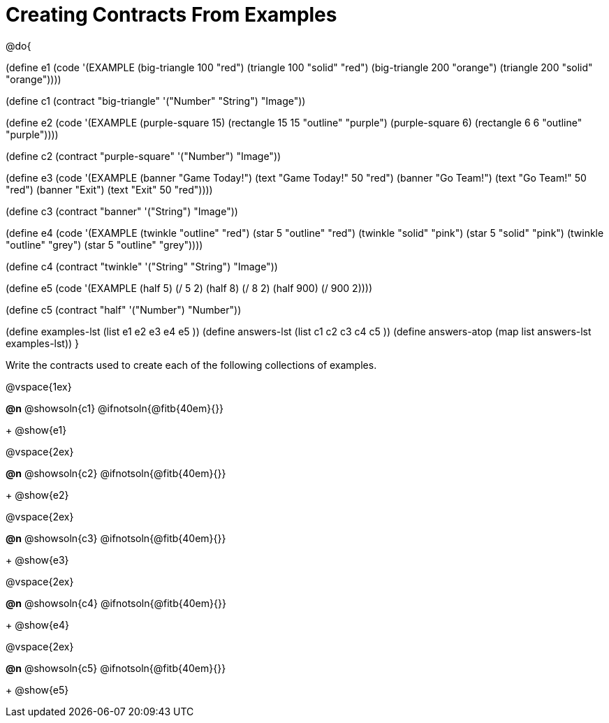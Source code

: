 =  Creating Contracts From Examples

@do{

(define e1
  (code '(EXAMPLE
          (big-triangle 100 "red") (triangle 100 "solid" "red")
          (big-triangle 200 "orange") (triangle 200 "solid" "orange"))))

(define c1 (contract "big-triangle" '("Number" "String") "Image"))

(define e2
  (code '(EXAMPLE
           (purple-square 15) (rectangle 15 15 "outline" "purple")
           (purple-square 6)  (rectangle 6 6 "outline" "purple"))))

(define c2 (contract "purple-square" '("Number") "Image"))

(define e3
  (code '(EXAMPLE
           (banner "Game Today!") (text "Game Today!" 50 "red")
           (banner "Go Team!") (text "Go Team!" 50 "red")
           (banner "Exit") (text "Exit" 50 "red"))))

(define c3 (contract "banner" '("String") "Image"))

(define e4
  (code '(EXAMPLE
           (twinkle "outline" "red") (star 5 "outline" "red")
           (twinkle "solid" "pink") (star 5 "solid" "pink")
           (twinkle "outline" "grey") (star 5 "outline" "grey"))))

(define c4 (contract "twinkle" '("String" "String") "Image"))

(define e5
  (code '(EXAMPLE
           (half 5) (/ 5 2)
           (half 8) (/ 8 2)
           (half 900) (/ 900 2))))

(define c5 (contract "half" '("Number") "Number"))

(define examples-lst (list e1 e2 e3 e4 e5 ))
(define answers-lst (list c1 c2 c3 c4 c5 ))
(define answers-atop (map list answers-lst examples-lst))
}

Write the contracts used to create each of the following collections of examples.

@vspace{1ex}

*@n* @showsoln{c1} @ifnotsoln{@fitb{40em}{}}
+
@show{e1}

@vspace{2ex}

*@n* @showsoln{c2} @ifnotsoln{@fitb{40em}{}}
+
@show{e2}

@vspace{2ex}

*@n* @showsoln{c3} @ifnotsoln{@fitb{40em}{}}
+
@show{e3}

@vspace{2ex}

*@n* @showsoln{c4} @ifnotsoln{@fitb{40em}{}}
+
@show{e4}

@vspace{2ex}

*@n* @showsoln{c5} @ifnotsoln{@fitb{40em}{}}
+
@show{e5}
